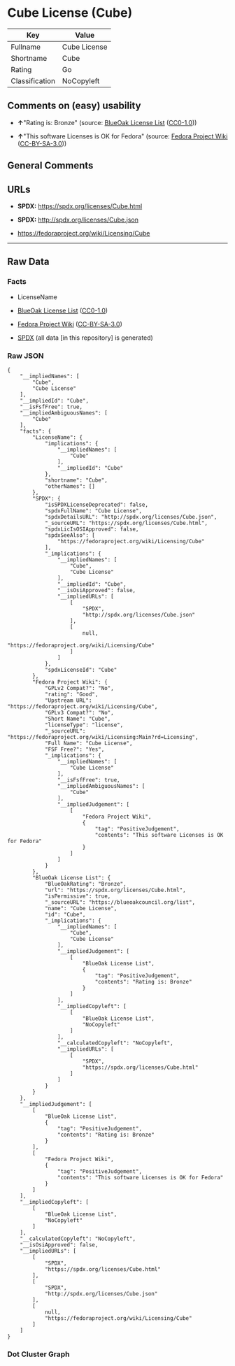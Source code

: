 * Cube License (Cube)
| Key            | Value        |
|----------------+--------------|
| Fullname       | Cube License |
| Shortname      | Cube         |
| Rating         | Go           |
| Classification | NoCopyleft   |

** Comments on (easy) usability

- *↑*"Rating is: Bronze" (source:
  [[https://blueoakcouncil.org/list][BlueOak License List]]
  ([[https://raw.githubusercontent.com/blueoakcouncil/blue-oak-list-npm-package/master/LICENSE][CC0-1.0]]))

- *↑*"This software Licenses is OK for Fedora" (source:
  [[https://fedoraproject.org/wiki/Licensing:Main?rd=Licensing][Fedora
  Project Wiki]]
  ([[https://creativecommons.org/licenses/by-sa/3.0/legalcode][CC-BY-SA-3.0]]))

** General Comments

** URLs

- *SPDX:* https://spdx.org/licenses/Cube.html

- *SPDX:* http://spdx.org/licenses/Cube.json

- https://fedoraproject.org/wiki/Licensing/Cube

--------------

** Raw Data
*** Facts

- LicenseName

- [[https://blueoakcouncil.org/list][BlueOak License List]]
  ([[https://raw.githubusercontent.com/blueoakcouncil/blue-oak-list-npm-package/master/LICENSE][CC0-1.0]])

- [[https://fedoraproject.org/wiki/Licensing:Main?rd=Licensing][Fedora
  Project Wiki]]
  ([[https://creativecommons.org/licenses/by-sa/3.0/legalcode][CC-BY-SA-3.0]])

- [[https://spdx.org/licenses/Cube.html][SPDX]] (all data [in this
  repository] is generated)

*** Raw JSON
#+BEGIN_EXAMPLE
  {
      "__impliedNames": [
          "Cube",
          "Cube License"
      ],
      "__impliedId": "Cube",
      "__isFsfFree": true,
      "__impliedAmbiguousNames": [
          "Cube"
      ],
      "facts": {
          "LicenseName": {
              "implications": {
                  "__impliedNames": [
                      "Cube"
                  ],
                  "__impliedId": "Cube"
              },
              "shortname": "Cube",
              "otherNames": []
          },
          "SPDX": {
              "isSPDXLicenseDeprecated": false,
              "spdxFullName": "Cube License",
              "spdxDetailsURL": "http://spdx.org/licenses/Cube.json",
              "_sourceURL": "https://spdx.org/licenses/Cube.html",
              "spdxLicIsOSIApproved": false,
              "spdxSeeAlso": [
                  "https://fedoraproject.org/wiki/Licensing/Cube"
              ],
              "_implications": {
                  "__impliedNames": [
                      "Cube",
                      "Cube License"
                  ],
                  "__impliedId": "Cube",
                  "__isOsiApproved": false,
                  "__impliedURLs": [
                      [
                          "SPDX",
                          "http://spdx.org/licenses/Cube.json"
                      ],
                      [
                          null,
                          "https://fedoraproject.org/wiki/Licensing/Cube"
                      ]
                  ]
              },
              "spdxLicenseId": "Cube"
          },
          "Fedora Project Wiki": {
              "GPLv2 Compat?": "No",
              "rating": "Good",
              "Upstream URL": "https://fedoraproject.org/wiki/Licensing/Cube",
              "GPLv3 Compat?": "No",
              "Short Name": "Cube",
              "licenseType": "license",
              "_sourceURL": "https://fedoraproject.org/wiki/Licensing:Main?rd=Licensing",
              "Full Name": "Cube License",
              "FSF Free?": "Yes",
              "_implications": {
                  "__impliedNames": [
                      "Cube License"
                  ],
                  "__isFsfFree": true,
                  "__impliedAmbiguousNames": [
                      "Cube"
                  ],
                  "__impliedJudgement": [
                      [
                          "Fedora Project Wiki",
                          {
                              "tag": "PositiveJudgement",
                              "contents": "This software Licenses is OK for Fedora"
                          }
                      ]
                  ]
              }
          },
          "BlueOak License List": {
              "BlueOakRating": "Bronze",
              "url": "https://spdx.org/licenses/Cube.html",
              "isPermissive": true,
              "_sourceURL": "https://blueoakcouncil.org/list",
              "name": "Cube License",
              "id": "Cube",
              "_implications": {
                  "__impliedNames": [
                      "Cube",
                      "Cube License"
                  ],
                  "__impliedJudgement": [
                      [
                          "BlueOak License List",
                          {
                              "tag": "PositiveJudgement",
                              "contents": "Rating is: Bronze"
                          }
                      ]
                  ],
                  "__impliedCopyleft": [
                      [
                          "BlueOak License List",
                          "NoCopyleft"
                      ]
                  ],
                  "__calculatedCopyleft": "NoCopyleft",
                  "__impliedURLs": [
                      [
                          "SPDX",
                          "https://spdx.org/licenses/Cube.html"
                      ]
                  ]
              }
          }
      },
      "__impliedJudgement": [
          [
              "BlueOak License List",
              {
                  "tag": "PositiveJudgement",
                  "contents": "Rating is: Bronze"
              }
          ],
          [
              "Fedora Project Wiki",
              {
                  "tag": "PositiveJudgement",
                  "contents": "This software Licenses is OK for Fedora"
              }
          ]
      ],
      "__impliedCopyleft": [
          [
              "BlueOak License List",
              "NoCopyleft"
          ]
      ],
      "__calculatedCopyleft": "NoCopyleft",
      "__isOsiApproved": false,
      "__impliedURLs": [
          [
              "SPDX",
              "https://spdx.org/licenses/Cube.html"
          ],
          [
              "SPDX",
              "http://spdx.org/licenses/Cube.json"
          ],
          [
              null,
              "https://fedoraproject.org/wiki/Licensing/Cube"
          ]
      ]
  }
#+END_EXAMPLE

*** Dot Cluster Graph
[[../dot/Cube.svg]]
